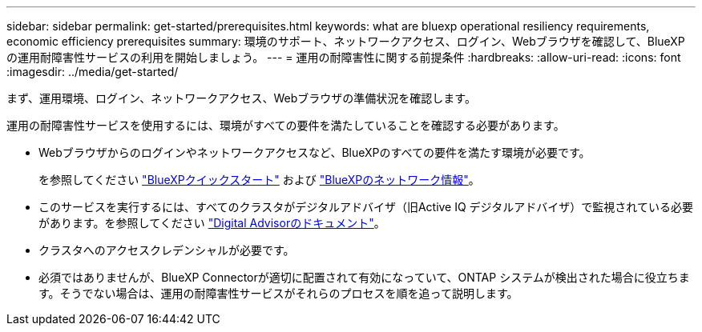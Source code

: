 ---
sidebar: sidebar 
permalink: get-started/prerequisites.html 
keywords: what are bluexp operational resiliency requirements, economic efficiency prerequisites 
summary: 環境のサポート、ネットワークアクセス、ログイン、Webブラウザを確認して、BlueXPの運用耐障害性サービスの利用を開始しましょう。 
---
= 運用の耐障害性に関する前提条件
:hardbreaks:
:allow-uri-read: 
:icons: font
:imagesdir: ../media/get-started/


[role="lead"]
まず、運用環境、ログイン、ネットワークアクセス、Webブラウザの準備状況を確認します。

運用の耐障害性サービスを使用するには、環境がすべての要件を満たしていることを確認する必要があります。

* Webブラウザからのログインやネットワークアクセスなど、BlueXPのすべての要件を満たす環境が必要です。
+
を参照してください https://docs.netapp.com/us-en/cloud-manager-setup-admin/task-quick-start-standard-mode.html["BlueXPクイックスタート"^] および https://docs.netapp.com/us-en/cloud-manager-setup-admin/reference-networking-saas-console.html["BlueXPのネットワーク情報"^]。

* このサービスを実行するには、すべてのクラスタがデジタルアドバイザ（旧Active IQ デジタルアドバイザ）で監視されている必要があります。を参照してください https://docs.netapp.com/us-en/active-iq/index.html["Digital Advisorのドキュメント"^]。
* クラスタへのアクセスクレデンシャルが必要です。
* 必須ではありませんが、BlueXP Connectorが適切に配置されて有効になっていて、ONTAP システムが検出された場合に役立ちます。そうでない場合は、運用の耐障害性サービスがそれらのプロセスを順を追って説明します。

